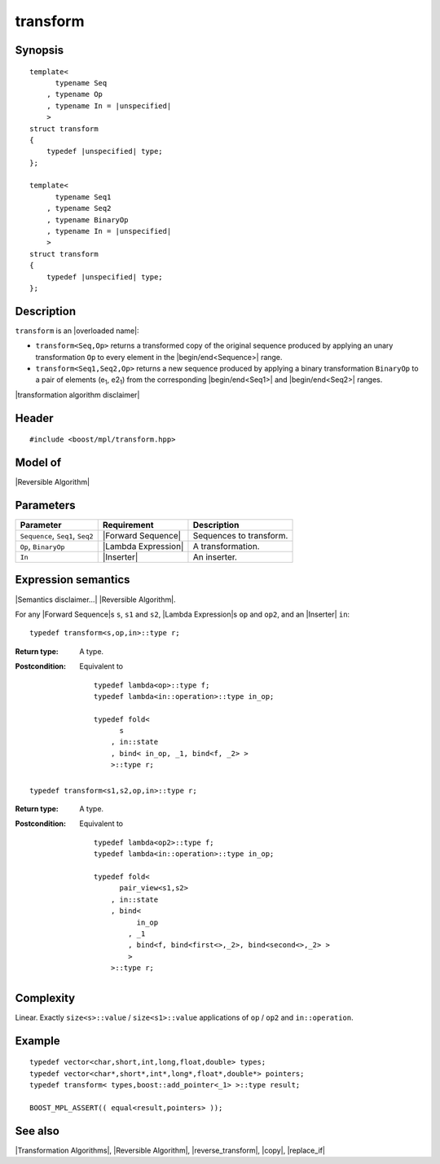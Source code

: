 .. Algorithms/Transformation Algorithms//transform |30

transform
=========

Synopsis
--------

.. parsed-literal::
    
    template<
          typename Seq
        , typename Op
        , typename In = |unspecified|
        >
    struct transform
    {
        typedef |unspecified| type;
    };

    template<
          typename Seq1
        , typename Seq2
        , typename BinaryOp
        , typename In = |unspecified|
        >
    struct transform
    {
        typedef |unspecified| type;
    };


Description
-----------

``transform`` is an |overloaded name|:

* ``transform<Seq,Op>`` returns a transformed copy of the original sequence 
  produced by applying an unary transformation ``Op`` to every element 
  in the |begin/end<Sequence>| range.

* ``transform<Seq1,Seq2,Op>`` returns a new sequence produced by applying a
  binary transformation ``BinaryOp`` to a pair of elements (e\ :sub:`1`, e2\ :sub:`1`) 
  from the corresponding |begin/end<Seq1>| and |begin/end<Seq2>| ranges.

|transformation algorithm disclaimer|


Header
------

.. parsed-literal::
    
    #include <boost/mpl/transform.hpp>


Model of
--------

|Reversible Algorithm|


Parameters
----------

+-------------------+-----------------------------------+-----------------------------------+
| Parameter         | Requirement                       | Description                       |
+===================+===================================+===================================+
| ``Sequence``,     | |Forward Sequence|                | Sequences to transform.           |
| ``Seq1``, ``Seq2``|                                   |                                   |
+-------------------+-----------------------------------+-----------------------------------+
| ``Op``,           | |Lambda Expression|               | A transformation.                 |
| ``BinaryOp``      |                                   |                                   |
+-------------------+-----------------------------------+-----------------------------------+
| ``In``            | |Inserter|                        | An inserter.                      |
+-------------------+-----------------------------------+-----------------------------------+


Expression semantics
--------------------

|Semantics disclaimer...| |Reversible Algorithm|.

For any |Forward Sequence|\ s ``s``, ``s1`` and ``s2``, |Lambda Expression|\ s ``op`` and ``op2``, 
and an |Inserter| ``in``:

.. parsed-literal::

    typedef transform<s,op,in>::type r; 

:Return type:
    A type.
    
:Postcondition:
    Equivalent to 
        
    .. parsed-literal::

        typedef lambda<op>::type f;
        typedef lambda<in::operation>::type in_op;
        
        typedef fold< 
              s
            , in::state
            , bind< in_op, _1, bind<f, _2> > 
            >::type r;


.. parsed-literal::

    typedef transform<s1,s2,op,in>::type r; 

:Return type:
    A type.
    
:Postcondition:
    Equivalent to 
        
    .. parsed-literal::

        typedef lambda<op2>::type f;
        typedef lambda<in::operation>::type in_op;

        typedef fold< 
              pair_view<s1,s2>
            , in::state
            , bind< 
                  in_op
                , _1
                , bind<f, bind<first<>,_2>, bind<second<>,_2> >
                > 
            >::type r;


Complexity
----------

Linear. Exactly ``size<s>::value`` / ``size<s1>::value`` applications of 
``op`` / ``op2`` and ``in::operation``.


Example
-------

.. parsed-literal::
    
    typedef vector<char,short,int,long,float,double> types;
    typedef vector<char*,short*,int*,long*,float*,double*> pointers;
    typedef transform< types,boost::add_pointer<_1> >::type result;
    
    BOOST_MPL_ASSERT(( equal<result,pointers> ));


See also
--------

|Transformation Algorithms|, |Reversible Algorithm|, |reverse_transform|, |copy|, |replace_if|
